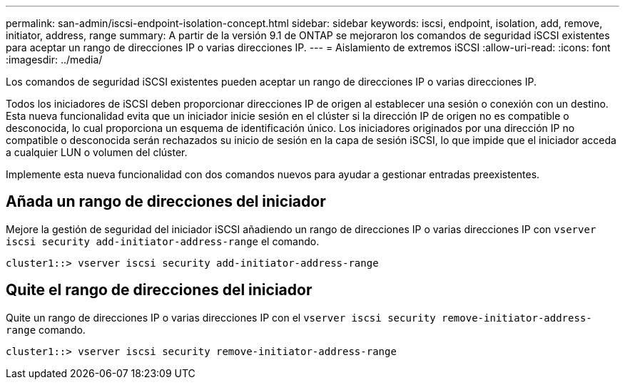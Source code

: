 ---
permalink: san-admin/iscsi-endpoint-isolation-concept.html 
sidebar: sidebar 
keywords: iscsi, endpoint, isolation, add, remove, initiator, address, range 
summary: A partir de la versión 9.1 de ONTAP se mejoraron los comandos de seguridad iSCSI existentes para aceptar un rango de direcciones IP o varias direcciones IP. 
---
= Aislamiento de extremos iSCSI
:allow-uri-read: 
:icons: font
:imagesdir: ../media/


[role="lead"]
Los comandos de seguridad iSCSI existentes pueden aceptar un rango de direcciones IP o varias direcciones IP.

Todos los iniciadores de iSCSI deben proporcionar direcciones IP de origen al establecer una sesión o conexión con un destino. Esta nueva funcionalidad evita que un iniciador inicie sesión en el clúster si la dirección IP de origen no es compatible o desconocida, lo cual proporciona un esquema de identificación único. Los iniciadores originados por una dirección IP no compatible o desconocida serán rechazados su inicio de sesión en la capa de sesión iSCSI, lo que impide que el iniciador acceda a cualquier LUN o volumen del clúster.

Implemente esta nueva funcionalidad con dos comandos nuevos para ayudar a gestionar entradas preexistentes.



== Añada un rango de direcciones del iniciador

Mejore la gestión de seguridad del iniciador iSCSI añadiendo un rango de direcciones IP o varias direcciones IP con `vserver iscsi security add-initiator-address-range` el comando.

`cluster1::> vserver iscsi security add-initiator-address-range`



== Quite el rango de direcciones del iniciador

Quite un rango de direcciones IP o varias direcciones IP con el `vserver iscsi security remove-initiator-address-range` comando.

`cluster1::> vserver iscsi security remove-initiator-address-range`
